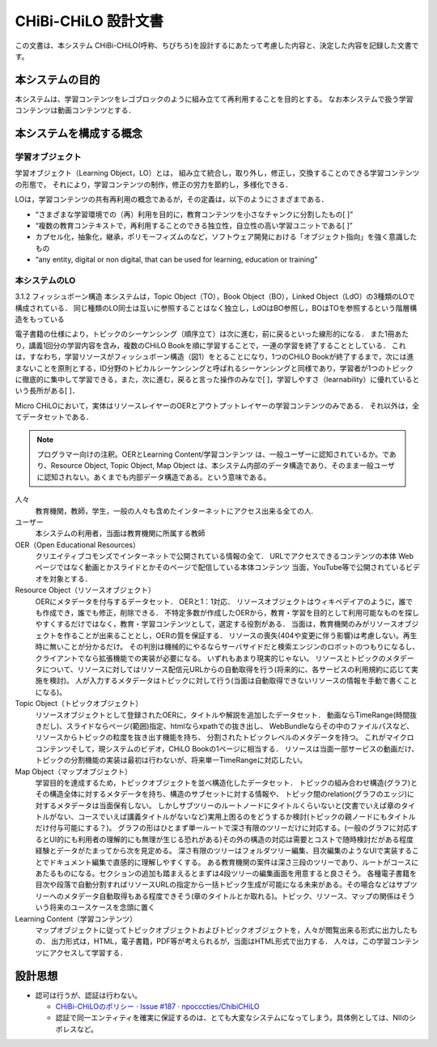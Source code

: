 CHiBi-CHiLO 設計文書
==================================================================

この文書は、本システム CHiBi-CHiLO(呼称、ちびちろ)を設計するにあたって考慮した内容と、決定した内容を記録した文書です。

本システムの目的
-----------------------------------------------------------------

本システムは、学習コンテンツをレゴブロックのように組み立てて再利用することを目的とする。
なお本システムで扱う学習コンテンツは動画コンテンツとする．

本システムを構成する概念
----------------------------------------------------------------

学習オブジェクト
~~~~~~~~~~~~~~~~~~~~~~~~~~~~~~~~~~~~~~~~~~~~~~~~~~~~~~~~~~~~~~~~

学習オブジェクト（Learning Object，LO）とは，
組み立て統合し，取り外し，修正し，交換することのできる学習コンテンツの形態で，
それにより，学習コンテンツの制作，修正の労力を節約し，多様化できる．

LOは，学習コンテンツの共有再利用の概念であるが，その定義は，以下のようにさまざまである．

* “さまざまな学習環境での（再）利用を目的に，教育コンテンツを小さなチャンクに分割したもの[ ]”
* “複数の教育コンテキストで，再利用することのできる独立性，自立性の高い学習ユニットである[ ]”
* カプセル化，抽象化，継承，ポリモーフィズムのなど，ソフトウェア開発における「オブジェクト指向」を強く意識したもの
* “any entity, digital or non digital, that can be used for learning, education or training”


本システムのLO
~~~~~~~~~~~~~~~~~~~~~~~~~~~~~~~~~~~~~~~~~~~~~~~~~~~~~~~~~~~~~~~~
3.1.2 フィッシュボーン構造
本システムは，Topic Object（TO），Book Object（BO），Linked Object（LdO）の3種類のLOで構成されている．
同じ種類のLO同士は互いに参照することはなく独立し，LdOはBO参照し，BOはTOを参照するという階層構造をもっている

電子書籍の仕様により，トピックのシーケンシング（順序立て）は次に進む，前に戻るといった線形的になる．
また1冊あたり，講義1回分の学習内容を含み，複数のCHiLO Bookを順に学習することで，一連の学習を終了することとしている．
これは，すなわち，学習リソースがフィッシュボーン構造（図1）をとることになり，1つのCHiLO Bookが終了するまで，次には進まないことを原則とする，ID分野のトピカルシーケンシングと呼ばれるシーケンシングと同様であり，学習者が1つのトピックに徹底的に集中して学習できる，また，次に進む，戻ると言った操作のみなで[ ]，学習しやすさ（learnability）に優れているという長所がある[ ]．


.. image:: ./_images/image1.png

.. _fig概念図:
.. image:: ./_images/image2.png

Micro CHiLOにおいて，実体はリソースレイヤーのOERとアウトプットレイヤーの学習コンテンツのみである．
それ以外は，全てデータセットである．

.. Note::
    プログラマー向けの注釈。OERとLearning Content/学習コンテンツ は、一般ユーザーに認知されているか。であり、Resource Object, Topic Object, Map Object は、本システム内部のデータ構造であり、そのまま一般ユーザに認知されない。あくまでも内部データ構造である。という意味である。


..  uml::

    actor 人々
    actor ユーザー
    entity OER
    collections "Resource Object" as Resource_object
    collections "Topic Object" as Topic_object
    collections "Map Object" as Map_object
    entity "Learning Content" as Learning_content
    人々 -> OER : クリエイティブコモンズで公開
    ユーザー -> Resource_object : OERを承認し，登録
    Resource_object -> OER : 参照（1:1）
    ユーザー -> Topic_object : 作成
    Topic_object -> Resource_object: 参照（n:n）
    ユーザー-> Map_object : 作成
    Map_object -> Topic_object: 参照（n:n）
    Map_object -> Learning_content: 出力
    人々 -> Learning_content : 学習


人々
    教育機関，教師，学生，一般の人々も含めたインターネットにアクセス出来る全ての人.

ユーザー
    本システムの利用者，当面は教育機関に所属する教師

OER（Open Educational Resources）
    クリエイティブコモンズでインターネットで公開されている情報の全て．
    URLでアクセスできるコンテンツの本体
    Webページではなく動画とかスライドとかそのページで配信している本体コンテンツ
    当面，YouTube等で公開されているビデオを対象とする．

Resource Object（リソースオブジェクト）
    OERにメタデータを付与するデータセット．
    OERと1：1対応．
    リソースオブジェクトはウィキペデイアのように，誰でも作成でき，誰でも修正，削除できる．
    不特定多数が作成したOERから，教育・学習を目的として利用可能なものを探しやすくするだけではなく，教育・学習コンテンツとして，選定する役割がある．
    当面は，教育機関のみがリソースオブジェクトを作ることが出来ることとし，OERの質を保証する．
    リソースの喪失(404や変更に伴う影響)は考慮しない。再生時に無いことが分かるだけ。
    その判別は機械的にやるならサーバサイドだと検索エンジンのロボットのつもりになるし、クライアントでなら拡張機能での実装が必要になる。
    いずれもあまり現実的じゃない。
    リソースとトピックのメタデータについて、リソースに対してはリソース配信元URLからの自動取得を行う(将来的に、各サービスの利用規約に応じて実施を検討)。
    人が入力するメタデータはトピックに対して行う(当面は自動取得できないリソースの情報を手動で書くことになる)。

Topic Object（トピックオブジェクト）
    リソースオブジェクトとして登録されたOERに，タイトルや解説を追加したデータセット．
    動画ならTimeRange(時間抜きだし)、スライドならページ(範囲)指定、htmlならxpathでの抜き出し、
    WebBundleならその中のファイルパスなど、リソースからトピックの粒度を抜き出す機能を持ち、
    分割されたトピックレベルのメタデータを持つ。
    これがマイクロコンテンツそして，現システムのビデオ，CHiLO Bookの1ページに相当する．
    リソースは当面一部サービスの動画だけ、トピックの分割機能の実装は最初は行わないが、将来単一TimeRangeに対応したい。

Map Object（マップオブジェクト）
    学習目的を達成するため，トピックオブジェクトを並べ構造化したデータセット．
    トピックの組み合わせ構造(グラフ)とその構造全体に対するメタデータを持ち、構造のサブセットに対する情報や、
    トピック間のrelation(グラフのエッジ)に対するメタデータは当面保有しない。
    しかしサブツリーのルートノードにタイトルくらいないと(文書でいえば章のタイトルがない、コースでいえば講義タイトルがないなど)実用上困るのをどうするか検討(トピックの親ノードにもタイトルだけ付与可能にする？)。
    グラフの形はひとまず単一ルートで深さ有限のツリーだけに対応する。(一般のグラフに対応するとUI的にも利用者の理解的にも無理が生じる恐れがある)その外の構造の対応は需要とコストで随時検討だがある程度経験とデータがたまってから次を見定める。
    深さ有限のツリーはフォルダツリー編集、目次編集のようなUIで実装することでドキュメント編集で直感的に理解しやすくする。
    ある教育機関の案件は深さ三段のツリーであり、ルートがコースにあたるものになる。セクションの追加も踏まえるとまずは4段ツリーの編集画面を用意すると良さそう。
    各種電子書籍を目次や段落で自動分割すればリソースURLの指定から一括トピック生成が可能になる未来がある。その場合などはサブツリーへのメタデータ自動取得もある程度できそう(章のタイトルとか取れる)。トピック、リソース、マップの関係はそういう将来のユースケースを念頭に置く

Learning Content（学習コンテンツ）
    マップオブジェクトに従ってトピックオブジェクトおよびトピックオブジェクトを，人々が閲覧出来る形式に出力したもの．
    出力形式は，HTML，電子書籍，PDF等が考えられるが，当面はHTML形式で出力する．
    人々は，この学習コンテンツにアクセスして学習する．

設計思想
---------------------------------------------------------------------

* 認可は行うが、認証は行わない。

  * `CHiBi-CHiLOのポリシー · Issue #187 · npocccties/ChibiCHiLO <https://github.com/npocccties/ChibiCHiLO/issues/187>`_
  * 認証で同一エンティティを確実に保証するのは、とても大変なシステムになってしまう。具体例としては、NIIのシボレスなど。

